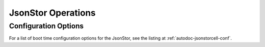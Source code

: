 JsonStor Operations
===================

Configuration Options
---------------------

For a list of boot time configuration options for the JsonStor, see the listing at :ref:`autodoc-jsonstorcell-conf`.
